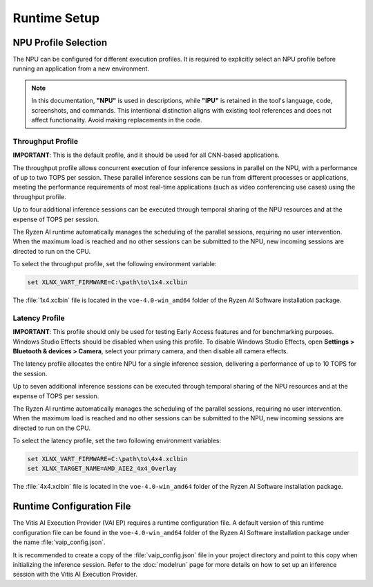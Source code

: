 #############
Runtime Setup
#############

.. _ipu-selection:

*********************
NPU Profile Selection
*********************

The NPU can be configured for different execution profiles. It is required to explicitly select an NPU profile before running an application from a new environment. 

.. note::
 
    In this documentation, **"NPU"** is used in descriptions, while **"IPU"** is retained in the tool's language, code, screenshots, and commands. This intentional distinction aligns with existing tool references and does not affect functionality. Avoid making replacements in the code.

Throughput Profile
==================

**IMPORTANT**: This is the default profile, and it should be used for all CNN-based applications.

The throughput profile allows concurrent execution of four inference sessions in parallel on the NPU, with a performance of up to two TOPS per session. These parallel inference sessions can be run from different processes or applications, meeting the performance requirements of most real-time applications (such as video conferencing use cases) using the throughput profile.

Up to four additional inference sessions can be executed through temporal sharing of the NPU resources and at the expense of TOPS per session. 

The Ryzen AI runtime automatically manages the scheduling of the parallel sessions, requiring no user intervention. When the maximum load is reached and no other sessions can be submitted to the NPU, new incoming sessions are directed to run on the CPU.

To select the throughput profile, set the following environment variable:

.. code-block::

   set XLNX_VART_FIRMWARE=C:\path\to\1x4.xclbin


The :file:`1x4.xclbin` file is located in the ``voe-4.0-win_amd64`` folder of the Ryzen AI Software installation package. 


Latency Profile
===============

**IMPORTANT**: This profile should only be used for testing Early Access features and for benchmarking purposes. Windows Studio Effects should be disabled when using this profile. To disable Windows Studio Effects, open **Settings > Bluetooth & devices > Camera**, select your primary camera, and then disable all camera effects.

The latency profile allocates the entire NPU for a single inference session, delivering a performance of up to 10 TOPS for the session. 

Up to seven additional inference sessions can be executed through temporal sharing of the NPU resources and at the expense of TOPS per session. 

The Ryzen AI runtime automatically manages the scheduling of the parallel sessions, requiring no user intervention. When the maximum load is reached and no other sessions can be submitted to the NPU, new incoming sessions are directed to run on the CPU.

To select the latency profile, set the two following environment variables:

.. code-block::

   set XLNX_VART_FIRMWARE=C:\path\to\4x4.xclbin
   set XLNX_TARGET_NAME=AMD_AIE2_4x4_Overlay

The :file:`4x4.xclbin` file is located in the ``voe-4.0-win_amd64`` folder of the Ryzen AI Software installation package. 

.. _config-file:

**************************
Runtime Configuration File
**************************

The Vitis AI Execution Provider (VAI EP) requires a runtime configuration file. A default version of this runtime configuration file can be found in the ``voe-4.0-win_amd64`` folder of the Ryzen AI Software installation package under the name :file:`vaip_config.json`. 

It is recommended to create a copy of the :file:`vaip_config.json` file in your project directory and point to this copy when initializing the inference session. Refer to the :doc:`modelrun` page for more details on how to set up an inference session with the Vitis AI Execution Provider.


